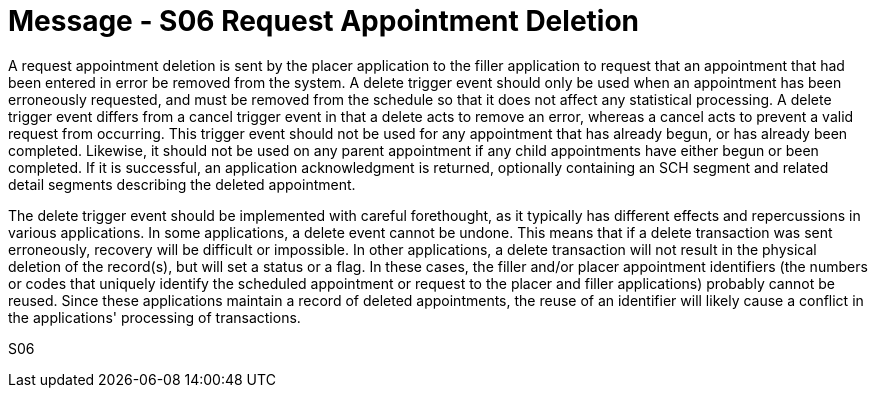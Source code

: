 = Message - S06 Request Appointment Deletion
:v291_section: "10.3.6"
:v2_section_name: "Request Appointment Deletion (Event S06)"
:generated: "Thu, 01 Aug 2024 15:25:17 -0600"

A request appointment deletion is sent by the placer application to the filler application to request that an appointment that had been entered in error be removed from the system. A delete trigger event should only be used when an appointment has been erroneously requested, and must be removed from the schedule so that it does not affect any statistical processing. A delete trigger event differs from a cancel trigger event in that a delete acts to remove an error, whereas a cancel acts to prevent a valid request from occurring. This trigger event should not be used for any appointment that has already begun, or has already been completed. Likewise, it should not be used on any parent appointment if any child appointments have either begun or been completed. If it is successful, an application acknowledgment is returned, optionally containing an SCH segment and related detail segments describing the deleted appointment.

The delete trigger event should be implemented with careful forethought, as it typically has different effects and repercussions in various applications. In some applications, a delete event cannot be undone. This means that if a delete transaction was sent erroneously, recovery will be difficult or impossible. In other applications, a delete transaction will not result in the physical deletion of the record(s), but will set a status or a flag. In these cases, the filler and/or placer appointment identifiers (the numbers or codes that uniquely identify the scheduled appointment or request to the placer and filler applications) probably cannot be reused. Since these applications maintain a record of deleted appointments, the reuse of an identifier will likely cause a conflict in the applications' processing of transactions.

[tabset]
S06
